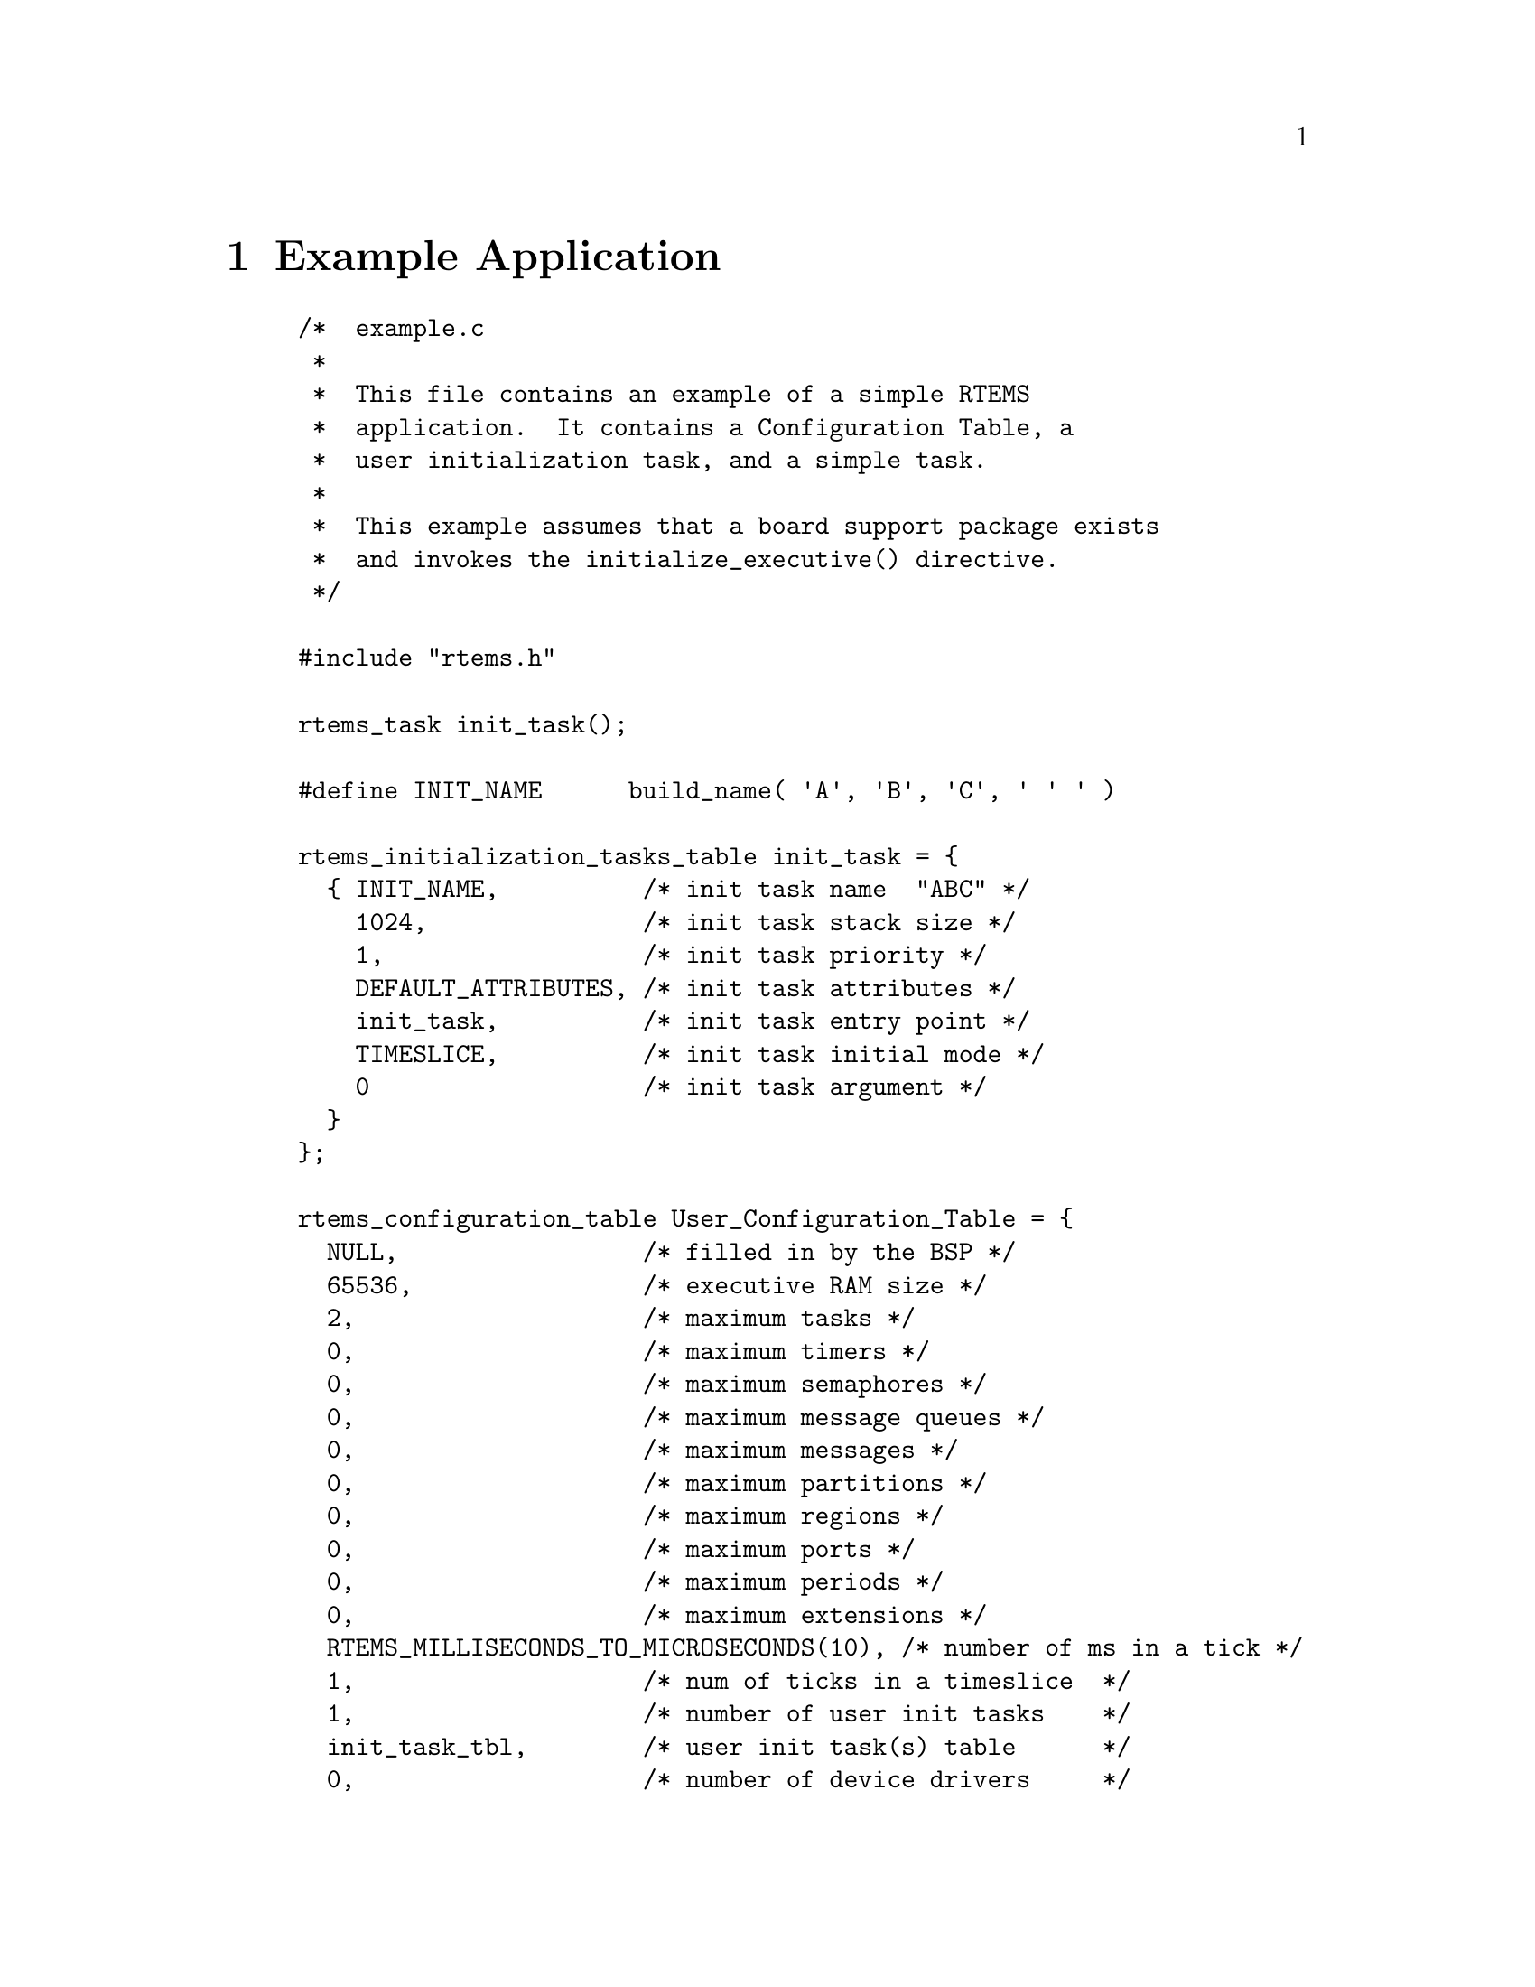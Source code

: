 @c
@c  COPYRIGHT (c) 1996.
@c  On-Line Applications Research Corporation (OAR).
@c  All rights reserved.
@c
@c  $Id$
@c

@ifinfo
@node Example Application, Glossary, Directive Status Codes, Top
@end ifinfo
@chapter Example Application

@example
/*  example.c
 *
 *  This file contains an example of a simple RTEMS
 *  application.  It contains a Configuration Table, a
 *  user initialization task, and a simple task.
 *
 *  This example assumes that a board support package exists
 *  and invokes the initialize_executive() directive.
 */

#include "rtems.h"

rtems_task init_task();

#define INIT_NAME      build_name( 'A', 'B', 'C', ' ' ' )

rtems_initialization_tasks_table init_task = @{
  @{ INIT_NAME,          /* init task name  "ABC" */
    1024,               /* init task stack size */
    1,                  /* init task priority */
    DEFAULT_ATTRIBUTES, /* init task attributes */
    init_task,          /* init task entry point */
    TIMESLICE,          /* init task initial mode */
    0                   /* init task argument */
  @}
@};

rtems_configuration_table User_Configuration_Table = @{
  NULL,                 /* filled in by the BSP */
  65536,                /* executive RAM size */
  2,                    /* maximum tasks */
  0,                    /* maximum timers */
  0,                    /* maximum semaphores */
  0,                    /* maximum message queues */
  0,                    /* maximum messages */
  0,                    /* maximum partitions */
  0,                    /* maximum regions */
  0,                    /* maximum ports */
  0,                    /* maximum periods */
  0,                    /* maximum extensions */
  RTEMS_MILLISECONDS_TO_MICROSECONDS(10), /* number of ms in a tick */
  1,                    /* num of ticks in a timeslice  */
  1,                    /* number of user init tasks    */
  init_task_tbl,        /* user init task(s) table      */
  0,                    /* number of device drivers     */
  NULL,                 /* ptr to driver address table  */
  NULL,                 /* ptr to extension table */
  NULL                  /* ptr to MP config table */
@};

task user_application(
  rtems_task_argument ignored
);

#define USER_APP_NAME  1  /* any 32-bit name; unique helps */

rtems_task init_task(
  rtems_task_argument ignored
)
@{
  rtems_id tid;

  /* example assumes SUCCESSFUL return value */

  (void) rtems_task_create( USER_APP_NAME, 1, 1024,
                        RTEMS_NO_PREEMPT, RTEMS_FLOATING_POINT, &tid );
  (void) rtems_task_start( tid, user_application, 0 );
  (void) rtems_task_delete( SELF );
@}



rtems_task user_application()

@{
  /* application specific initialization goes here */

  while ( 1 )  @{              /* infinite loop */

    /*  APPLICATION CODE GOES HERE
     *
     *  This code will typically include at least one
     *  directive which causes the calling task to
     *  give up the processor.
     */
  @}
@}
@end example



